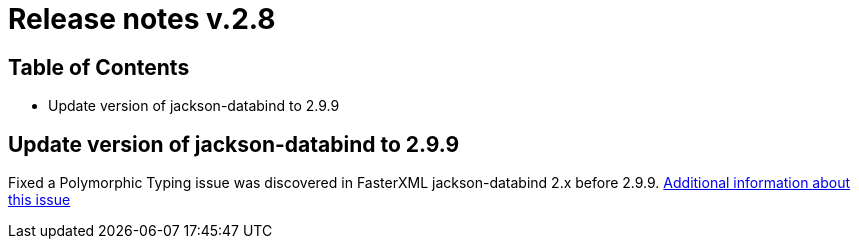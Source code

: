 = Release notes v.2.8

== Table of Contents
* Update version of jackson-databind to 2.9.9

== Update version of jackson-databind to 2.9.9

Fixed a Polymorphic Typing issue was discovered in FasterXML jackson-databind 2.x before 2.9.9.
https://nvd.nist.gov/vuln/detail/CVE-2019-12086[Additional information about this issue]
